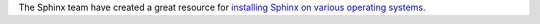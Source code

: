The Sphinx team have created a great resource for `installing Sphinx on various operating systems <http://www.sphinx-doc.org/en/master/usage/installation.html>`_.